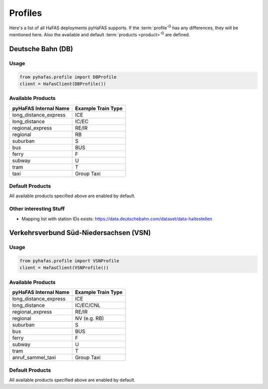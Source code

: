Profiles
========
Here's a list of all HaFAS deployments pyHaFAS supports.
If the :term:`profile`:superscript:`G` has any differences, they will be mentioned here. Also the available and default :term:`products <product>`:superscript:`G` are defined.

Deutsche Bahn (DB)
------------------
Usage
^^^^^^
.. code:: python

  from pyhafas.profile import DBProfile
  client = HafasClient(DBProfile())

Available Products
^^^^^^^^^^^^^^^^^^

===================== ==================
pyHaFAS Internal Name Example Train Type
===================== ==================
long_distance_express ICE
long_distance         IC/EC
regional_express      RE/IR
regional              RB
suburban              S
bus                   BUS
ferry                 F
subway                U
tram                  T
taxi                  Group Taxi
===================== ==================

Default Products
^^^^^^^^^^^^^^^^
All available products specified above are enabled by default.

Other interesting Stuff
^^^^^^^^^^^^^^^^^^^^^^^
* Mapping list with station IDs exists: `<https://data.deutschebahn.com/dataset/data-haltestellen>`_

Verkehrsverbund Süd-Niedersachsen (VSN)
---------------------------------------
Usage
^^^^^^
.. code:: python

  from pyhafas.profile import VSNProfile
  client = HafasClient(VSNProfile())

Available Products
^^^^^^^^^^^^^^^^^^

===================== ==================
pyHaFAS Internal Name Example Train Type
===================== ==================
long_distance_express ICE
long_distance         IC/EC/CNL
regional_express      RE/IR
regional              NV (e.g. RB)
suburban              S
bus                   BUS
ferry                 F
subway                U
tram                  T
anruf_sammel_taxi     Group Taxi
===================== ==================

Default Products
^^^^^^^^^^^^^^^^
All available products specified above are enabled by default.
